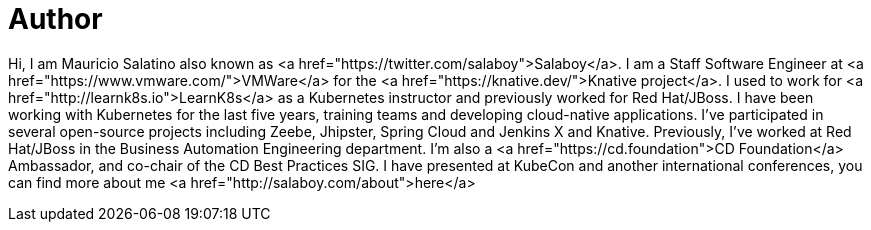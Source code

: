 = Author
:page-author_name: Mauricio Salatino
:page-twitter: salaboy
:page-github: salaboy


Hi, I am Mauricio Salatino also known as <a href="https://twitter.com/salaboy">Salaboy</a>. I am a Staff Software Engineer at <a href="https://www.vmware.com/">VMWare</a> for the <a href="https://knative.dev/">Knative project</a>. I used to work for <a href="http://learnk8s.io">LearnK8s</a> as a Kubernetes instructor and previously worked for Red Hat/JBoss. I have been working with Kubernetes for the last five years, training teams and developing cloud-native applications. I've participated in several open-source projects including Zeebe, Jhipster, Spring Cloud and Jenkins X and Knative. Previously, I've worked at Red Hat/JBoss in the Business Automation Engineering department. I'm also a <a href="https://cd.foundation">CD Foundation</a> Ambassador, and co-chair of the CD Best Practices SIG. I have presented at KubeCon and another international conferences, you can find more about me <a href="http://salaboy.com/about">here</a>
